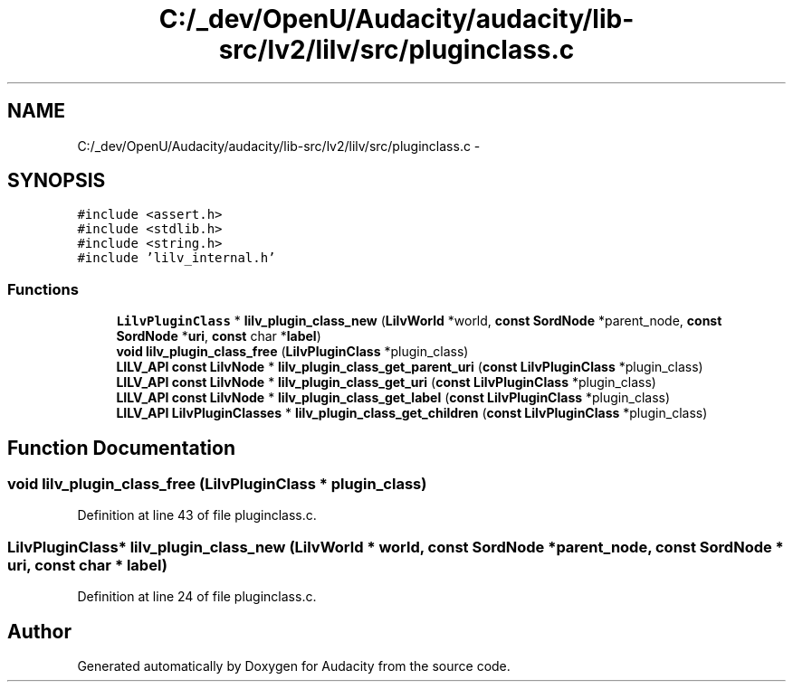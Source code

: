 .TH "C:/_dev/OpenU/Audacity/audacity/lib-src/lv2/lilv/src/pluginclass.c" 3 "Thu Apr 28 2016" "Audacity" \" -*- nroff -*-
.ad l
.nh
.SH NAME
C:/_dev/OpenU/Audacity/audacity/lib-src/lv2/lilv/src/pluginclass.c \- 
.SH SYNOPSIS
.br
.PP
\fC#include <assert\&.h>\fP
.br
\fC#include <stdlib\&.h>\fP
.br
\fC#include <string\&.h>\fP
.br
\fC#include 'lilv_internal\&.h'\fP
.br

.SS "Functions"

.in +1c
.ti -1c
.RI "\fBLilvPluginClass\fP * \fBlilv_plugin_class_new\fP (\fBLilvWorld\fP *world, \fBconst\fP \fBSordNode\fP *parent_node, \fBconst\fP \fBSordNode\fP *\fBuri\fP, \fBconst\fP char *\fBlabel\fP)"
.br
.ti -1c
.RI "\fBvoid\fP \fBlilv_plugin_class_free\fP (\fBLilvPluginClass\fP *plugin_class)"
.br
.ti -1c
.RI "\fBLILV_API\fP \fBconst\fP \fBLilvNode\fP * \fBlilv_plugin_class_get_parent_uri\fP (\fBconst\fP \fBLilvPluginClass\fP *plugin_class)"
.br
.ti -1c
.RI "\fBLILV_API\fP \fBconst\fP \fBLilvNode\fP * \fBlilv_plugin_class_get_uri\fP (\fBconst\fP \fBLilvPluginClass\fP *plugin_class)"
.br
.ti -1c
.RI "\fBLILV_API\fP \fBconst\fP \fBLilvNode\fP * \fBlilv_plugin_class_get_label\fP (\fBconst\fP \fBLilvPluginClass\fP *plugin_class)"
.br
.ti -1c
.RI "\fBLILV_API\fP \fBLilvPluginClasses\fP * \fBlilv_plugin_class_get_children\fP (\fBconst\fP \fBLilvPluginClass\fP *plugin_class)"
.br
.in -1c
.SH "Function Documentation"
.PP 
.SS "\fBvoid\fP lilv_plugin_class_free (\fBLilvPluginClass\fP * plugin_class)"

.PP
Definition at line 43 of file pluginclass\&.c\&.
.SS "\fBLilvPluginClass\fP* lilv_plugin_class_new (\fBLilvWorld\fP * world, \fBconst\fP \fBSordNode\fP * parent_node, \fBconst\fP \fBSordNode\fP * uri, \fBconst\fP char * label)"

.PP
Definition at line 24 of file pluginclass\&.c\&.
.SH "Author"
.PP 
Generated automatically by Doxygen for Audacity from the source code\&.
